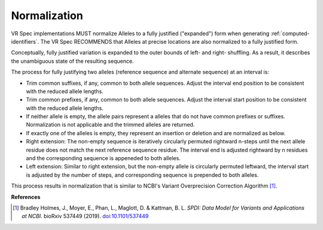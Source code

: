 .. _normalization:

Normalization
!!!!!!!!!!!!!

VR Spec implementations MUST normalize Alleles to a fully justified
("expanded") form when generating :ref:`computed-identifiers`. The VR
Spec RECOMMENDS that Alleles at precise locations are also normalized
to a fully justified form.

Conceptually, fully justified variation is expanded to the outer
bounds of left- and right- shuffling. As a result, it describes the
unambiguous state of the resulting sequence.

The process for fully justifying two alleles (reference sequence and
alternate sequence) at an interval is:

* Trim common suffixes, if any, common to both allele sequences. Adjust the
  interval end position to be consistent with the reduced allele
  lengths.
* Trim common prefixes, if any, common to both allele sequences. Adjust the
  interval start position to be consistent with the reduced allele
  lengths.
* If neither allele is empty, the allele pairs represent a alleles
  that do not have common prefixes or suffixes.  Normalization is not
  applicable and the trimmed alleles are returned.
* If exactly one of the alleles is empty, they represent an insertion
  or deletion and are normalized as below. 
* Right extension: The non-empty sequence is iteratively circularly
  permuted rightward n-steps until the next allele residue does not
  match the next reference sequence residue. The interval end is
  adjusted rightward by n residues and the corresponding sequence is
  appeneded to both alleles.
* Left extension: Similar to right extension, but the non-empty
  allele is circularly permuted leftward, the interval start is
  adjusted by the number of steps, and corresponding sequence is
  prepended to both alleles.

This process results in normalization that is similar to NCBI's
Variant Overprecision Correction Algorithm [1]_.


**References**

.. [1] Bradley Holmes, J., Moyer, E., Phan, L., Maglott, D. & Kattman, B. L. *SPDI: Data Model for Variants and Applications at NCBI.* bioRxiv 537449 (2019). `doi:10.1101/537449`_

.. _doi:10.1101/537449: https://doi.org/10.1101/537449
